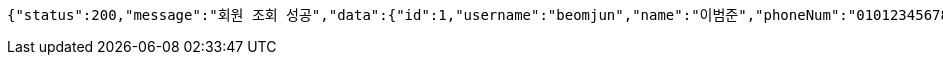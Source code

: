 [source,options="nowrap"]
----
{"status":200,"message":"회원 조회 성공","data":{"id":1,"username":"beomjun","name":"이범준","phoneNum":"01012345678","address":"서울시 강남구 0000"}}
----